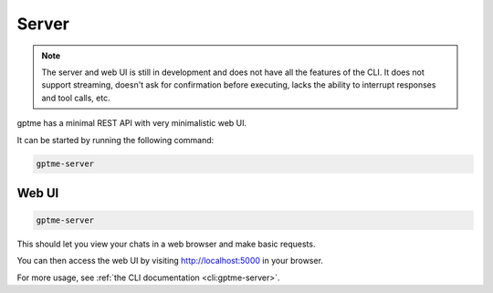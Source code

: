 Server
======

.. note::
   The server and web UI is still in development and does not have all the features of the CLI.
   It does not support streaming, doesn't ask for confirmation before executing, lacks the ability to interrupt responses and tool calls, etc.

gptme has a minimal REST API with very minimalistic web UI.

It can be started by running the following command:

.. code-block:: bash

    gptme-server

Web UI
------

.. code-block:: bash

    gptme-server

This should let you view your chats in a web browser and make basic requests.

You can then access the web UI by visiting http://localhost:5000 in your browser.

For more usage, see :ref:`the CLI documentation <cli:gptme-server>`.
